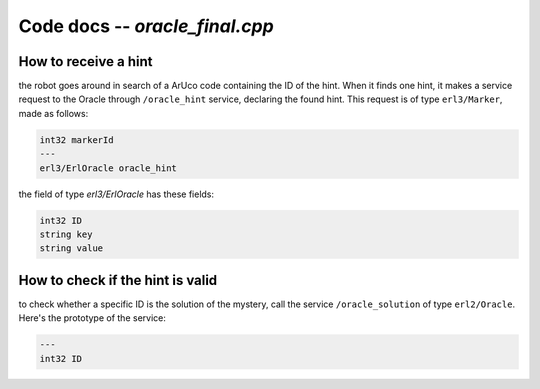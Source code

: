 
Code docs -- *oracle_final.cpp*
=================================


How to receive a hint
----------------------

the robot goes around in search of a ArUco code containing the ID of the hint. When it finds one hint, it makes a service request to the Oracle through ``/oracle_hint`` service,  declaring the found hint. This request is of type ``erl3/Marker``, made as follows:

.. code-block::
	
	int32 markerId
	---
	erl3/ErlOracle oracle_hint

the field of type *erl3/ErlOracle* has these fields:

.. code-block::
	
	int32 ID
	string key
	string value


How to check if the hint is valid
----------------------------------

to check whether a specific ID is the solution of the mystery, call the service ``/oracle_solution`` of type ``erl2/Oracle``. Here's the prototype of the service:

.. code-block::
	
	---
	int32 ID


